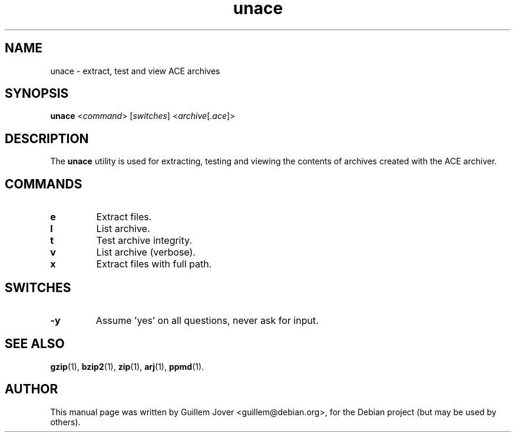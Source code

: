 .TH unace 1 2006-08-07 "1.2b" "unace manual"
.\" Please adjust this date whenever revising the manpage.
.\"
.\" Some roff macros, for reference:
.\" .nh        disable hyphenation
.\" .hy        enable hyphenation
.\" .ad l      left justify
.\" .ad b      justify to both left and right margins
.\" .nf        disable filling
.\" .fi        enable filling
.\" .br        insert line break
.\" .sp <n>    insert n+1 empty lines
.\" for manpage-specific macros, see man(7)
.SH NAME
unace \- extract, test and view ACE archives
.SH SYNOPSIS
.B unace
.RI < command >
.RI [ switches ]
.RI < archive [ .ace ]>
.SH DESCRIPTION
The \fBunace\fP utility is used for extracting, testing and viewing
the contents of archives created with the ACE archiver.
.SH COMMANDS
.TP
.B e
Extract files.
.TP
.B l
List archive.
.TP
.B t
Test archive integrity.
.TP
.B v
List archive (verbose).
.TP
.B x
Extract files with full path.
.SH SWITCHES
.TP
.B \-y
Assume 'yes' on all questions, never ask for input.
.SH SEE ALSO
.BR gzip (1),
.BR bzip2 (1),
.BR zip (1),
.BR arj (1),
.BR ppmd (1).
.SH AUTHOR
This manual page was written by Guillem Jover <guillem@debian.org>,
for the Debian project (but may be used by others).
